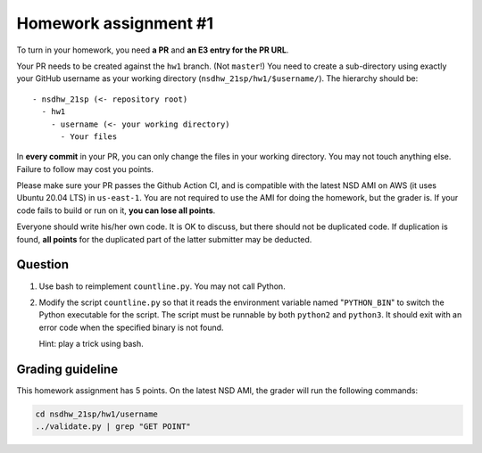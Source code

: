 ======================
Homework assignment #1
======================

To turn in your homework, you need **a PR** and **an E3 entry for the PR URL**.

Your PR needs to be created against the ``hw1`` branch.  (Not ``master``!) You
need to create a sub-directory using exactly your GitHub username as your
working directory (``nsdhw_21sp/hw1/$username/``).  The hierarchy should be::

  - nsdhw_21sp (<- repository root)
    - hw1
      - username (<- your working directory)
        - Your files

In **every commit** in your PR, you can only change the files in your working
directory.  You may not touch anything else.  Failure to follow may cost you
points.

Please make sure your PR passes the Github Action CI, and is compatible with
the latest NSD AMI on AWS (it uses Ubuntu 20.04 LTS) in ``us-east-1``.  You are
not required to use the AMI for doing the homework, but the grader is.  If your
code fails to build or run on it, **you can lose all points**.

Everyone should write his/her own code.  It is OK to discuss, but there should
not be duplicated code.  If duplication is found, **all points** for the
duplicated part of the latter submitter may be deducted.

Question
========

1. Use bash to reimplement ``countline.py``.  You may not call Python.
2. Modify the script ``countline.py`` so that it reads the environment variable
   named "``PYTHON_BIN``" to switch the Python executable for the script.  The
   script must be runnable by both ``python2`` and ``python3``.  It should
   exit with an error code when the specified binary is not found.

   Hint: play a trick using bash.

Grading guideline
=================

This homework assignment has 5 points.  On the latest NSD AMI, the grader will
run the following commands:

.. code-block:: bash

  cd nsdhw_21sp/hw1/username
  ../validate.py | grep "GET POINT"

.. vim: set ft=rst ff=unix fenc=utf8 et sw=2 ts=2 sts=2:
